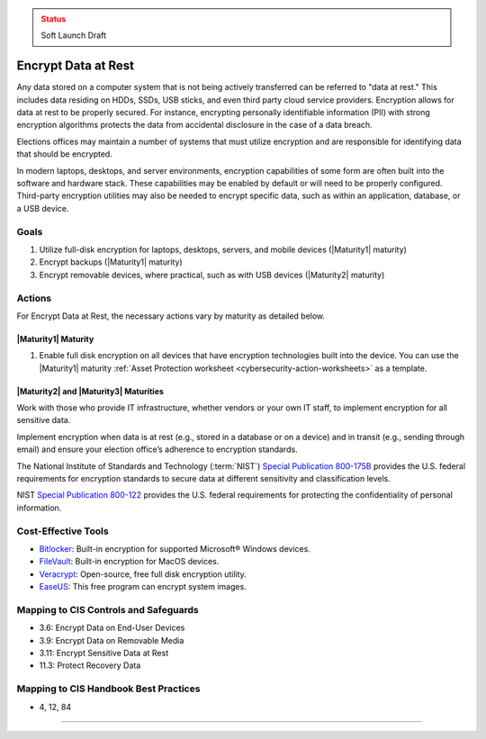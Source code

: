 ..
  Created by: mike garcia
  To: encryption, build largely from 2018-03-30 spotlight

.. |bp_title| replace:: Encrypt Data at Rest

.. admonition:: Status
   :class: caution

   Soft Launch Draft

|bp_title|
----------------------------------------------

Any data stored on a computer system that is not being actively transferred can be referred to "data at rest." This includes data residing on HDDs, SSDs, USB sticks, and even third party cloud service providers. Encryption allows for data at rest to be properly secured. For instance, encrypting personally identifiable information (PII) with strong encryption algorithms protects the data from accidental disclosure in the case of a data breach.

Elections offices may maintain a number of systems that must utilize encryption and are responsible for identifying data that should be encrypted.

In modern laptops, desktops, and server environments, encryption capabilities of some form are often built into the software and hardware stack. These capabilities may be enabled by default or will need to be properly configured. Third-party encryption utilities may also be needed to encrypt specific data, such as within an application, database, or a USB device.


Goals
**********************************************

#. Utilize full-disk encryption for laptops, desktops, servers, and mobile devices (|Maturity1| maturity)
#. Encrypt backups (|Maturity1| maturity)
#. Encrypt removable devices, where practical, such as with USB devices (|Maturity2| maturity)

Actions
**********************************************

For |bp_title|, the necessary actions vary by maturity as detailed below.

.. _encrypt-data-at-rest-maturity-one:

|Maturity1| Maturity
&&&&&&&&&&&&&&&&&&&&&&&&&&&&&&&&&&&&&&&&&&&&&&

#. Enable full disk encryption on all devices that have encryption technologies built into the device. You can use the |Maturity1| maturity :ref:`Asset Protection worksheet <cybersecurity-action-worksheets>` as a template.

|Maturity2| and |Maturity3| Maturities
&&&&&&&&&&&&&&&&&&&&&&&&&&&&&&&&&&&&&&&&&&&&&&

Work with those who provide IT infrastructure, whether vendors or your own IT staff, to implement encryption for all sensitive data.

Implement encryption when data is at rest (e.g., stored in a database or on a device) and in transit (e.g., sending through email) and ensure your election office’s adherence to encryption standards.

The National Institute of Standards and Technology (:term:`NIST`) `Special Publication 800-175B <https://csrc.nist.gov/publications/detail/sp/800-175b/rev-1/final>`_ provides the U.S. federal requirements for encryption standards to secure data at different sensitivity and classification levels.

NIST `Special Publication 800-122 <https://csrc.nist.gov/publications/detail/sp/800-122/final>`_ provides the U.S. federal requirements for protecting the confidentiality of personal information.

Cost-Effective Tools
**********************************************

* `Bitlocker <https://technet.microsoft.com/en-us/library/cc732774(v=ws.11).aspx>`_: Built-in encryption for supported Microsoft® Windows devices.
* `FileVault <https://support.apple.com/en-us/HT204837>`_: Built-in encryption for MacOS devices.
* `Veracrypt <https://www.veracrypt.fr/en/How%20to%20Back%20Up%20Securely.html>`_: Open-source, free full disk encryption utility.
* `EaseUS <https://www.easeus.com/backup-software/tb-free.html>`_: This free program can encrypt system images.

Mapping to CIS Controls and Safeguards
**********************************************

* 3.6: Encrypt Data on End-User Devices
* 3.9: Encrypt Data on Removable Media
* 3.11: Encrypt Sensitive Data at Rest
* 11.3: Protect Recovery Data

Mapping to CIS Handbook Best Practices
****************************************

* 4, 12, 84

-----------------------------------------------
